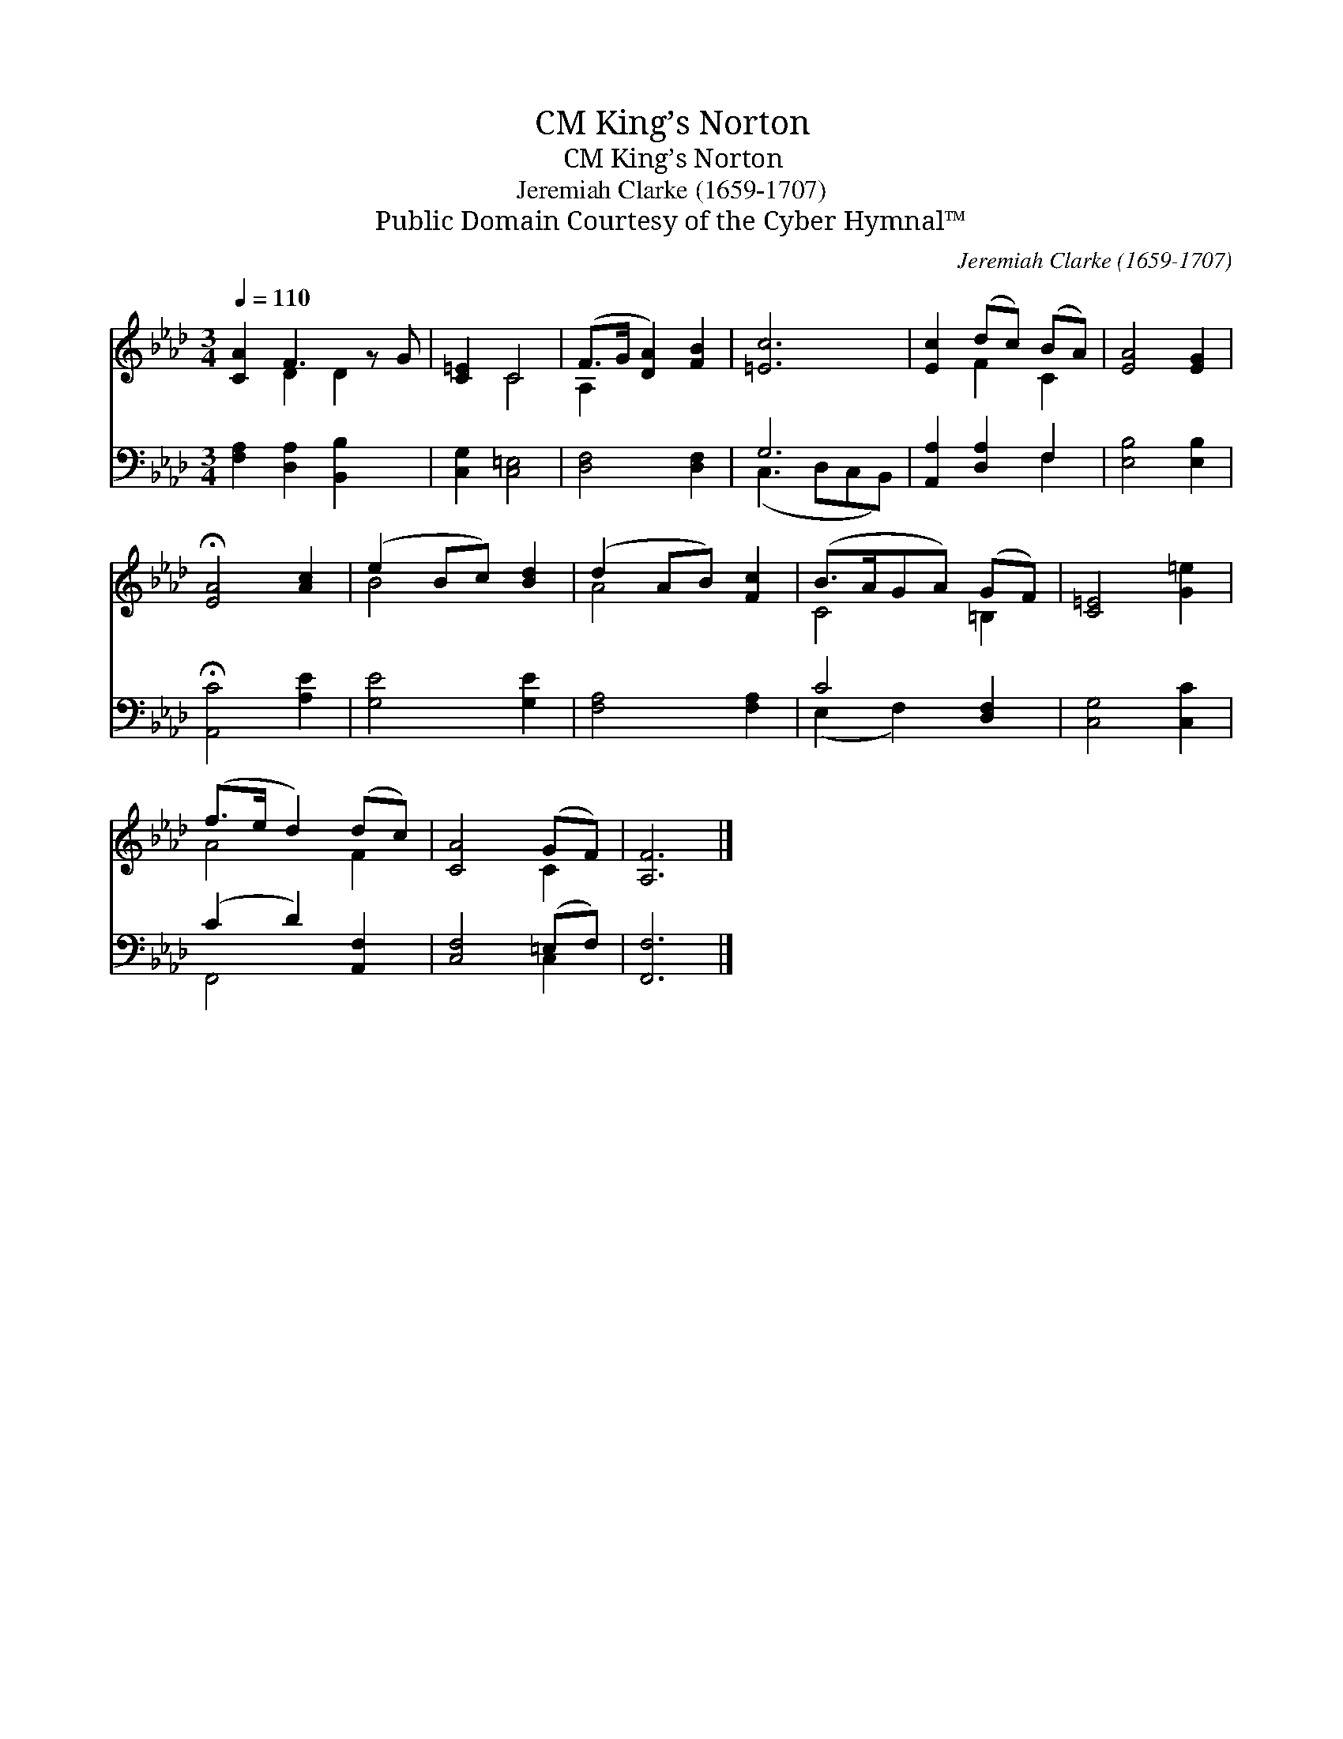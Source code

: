X:1
T:King’s Norton, CM
T:King’s Norton, CM
T:Jeremiah Clarke (1659-1707)
T:Public Domain Courtesy of the Cyber Hymnal™
C:Jeremiah Clarke (1659-1707)
Z:Public Domain
Z:Courtesy of the Cyber Hymnal™
%%score ( 1 2 ) ( 3 4 )
L:1/8
Q:1/4=110
M:3/4
K:Ab
V:1 treble 
V:2 treble 
V:3 bass 
V:4 bass 
V:1
 [CA]2 F3 z G | [C=E]2 C4 | (F>G [DA]2) [FB]2 | [=Ec]6 | [Ec]2 (dc) (BA) | [EA]4 [EG]2 | %6
 !fermata![EA]4 [Ac]2 | (e2 Bc) [Bd]2 | (d2 AB) [Fc]2 | (B>AGA) (GF) | [C=E]4 [G=e]2 | %11
 (f>e d2) (dc) | [CA]4 (GF) | [A,F]6 |] %14
V:2
 x2 D2 D2 x | x2 C4 | A,2 x4 | x6 | x2 F2 C2 | x6 | x6 | B4 x2 | A4 x2 | C4 =B,2 | x6 | A4 F2 | %12
 x4 C2 | x6 |] %14
V:3
 [F,A,]2 [D,A,]2 [B,,B,]2 x | [C,G,]2 [C,=E,]4 | [D,F,]4 [D,F,]2 | G,6 | [A,,A,]2 [D,A,]2 F,2 | %5
 [E,B,]4 [E,B,]2 | !fermata![A,,C]4 [A,E]2 | [G,E]4 [G,E]2 | [F,A,]4 [F,A,]2 | C4 [D,F,]2 | %10
 [C,G,]4 [C,C]2 | (C2 D2) [A,,F,]2 | [C,F,]4 (=E,F,) | [F,,F,]6 |] %14
V:4
 x7 | x6 | x6 | (C,3 D,C,B,,) | x4 F,2 | x6 | x6 | x6 | x6 | (E,2 F,2) x2 | x6 | F,,4 x2 | x4 C,2 | %13
 x6 |] %14

